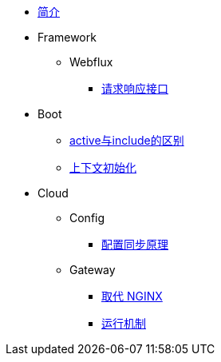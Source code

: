 * xref:index.adoc[简介]
* Framework
** Webflux
*** xref:framework/webflux/请求响应模型.adoc[请求响应接口]
* Boot
** xref:boot/active&include.adoc[active与include的区别]
** xref:boot/上下文初始化.adoc[上下文初始化]
* Cloud
** Config
*** xref:cloud/config/配置同步原理.adoc[配置同步原理]
** Gateway
//*** xref:cloud/gateway/使用总结.adoc[spring 网关]
*** xref:cloud/gateway/取代nginx.adoc[取代 NGINX]
*** xref:cloud/gateway/运行机制.adoc[运行机制]

//* xref:event.adoc[spring 事件模型]
//** xref:event/OriginalEventModel.adoc[原始事件模型]
//** xref:event/SpringEventModelOnCustomEvent.adoc[spring 事件模型]
//** xref:event/SpringEventModelOnSpringEvent.adoc[spring 内置事件对象]
//** xref:event/SpringEventListenerOrder.adoc[spring 事件监听器执行顺序]
//** xref:event/SpringEventListenerExceptionHandle.adoc[spring 事件异常处理]
//** xref:event/SpringEventListenerInteractivePayload.adoc[spring 事件交互式负载]
//** xref:event/SpringEventListenerInteractivePayloadImprove.adoc[spring 事件交互式负载改进]
//* xref:conversion.adoc[类型转换]

